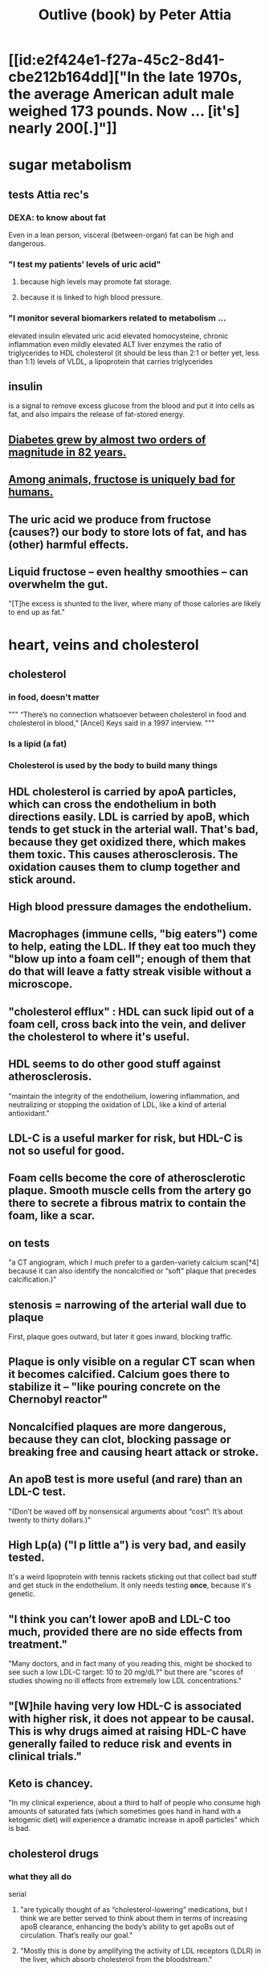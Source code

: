 :PROPERTIES:
:ID:       4caa77ca-9934-413c-a0e3-d98af96a837d
:END:
#+title: Outlive (book) by Peter Attia
* [[id:e2f424e1-f27a-45c2-8d41-cbe212b164dd]["In the late 1970s, the average American adult male weighed 173 pounds. Now ... [it's] nearly 200[.]"]]
* sugar metabolism
** tests Attia rec's
*** DEXA: to know about fat
    Even in a lean person, visceral (between-organ)
    fat can be high and dangerous.
*** "I test my patients’ levels of uric acid"
**** because high levels may promote fat storage.
**** because it is linked to high blood pressure.
*** "I monitor several biomarkers related to metabolism ...
    elevated insulin
    elevated uric acid
    elevated homocysteine,
    chronic inflammation
    even mildly elevated ALT liver enzymes
    the ratio of triglycerides to HDL cholesterol (it should be less than 2:1 or better yet, less than 1:1)
    levels of VLDL, a lipoprotein that carries triglycerides
** insulin
   is a signal to remove excess glucose from the blood
   and put it into cells as fat,
   and also impairs the release of fat-stored energy.
** [[id:dcf53cef-1bb8-4fe0-a995-02fcabc137d2][Diabetes grew by almost two orders of magnitude in 82 years.]]
** [[id:17d80aa8-0cbf-4d6d-b923-ec9e19257231][Among animals, fructose is uniquely bad for humans.]]
** The uric acid we produce from fructose (causes?) our body to store lots of fat, and has (other) harmful effects.
** Liquid fructose -- even healthy smoothies -- can overwhelm the gut.
   "[T]he excess is shunted to the liver, where many of those calories are likely to end up as fat."
* heart, veins and cholesterol
** cholesterol
*** in food, doesn't matter
    """
    “There’s no connection whatsoever between cholesterol in food and cholesterol in blood,” [Ancel] Keys said in a 1997 interview.
    """
*** Is a lipid (a fat)
*** Cholesterol is used by the body to build many things
** HDL cholesterol is carried by apoA particles, which can cross the endothelium in both directions easily. LDL is carried by apoB, which tends to get stuck in the arterial wall. That's bad, because they get oxidized there, which makes them toxic. This causes atherosclerosis. The oxidation causes them to clump together and stick around.
** High blood pressure damages the endothelium.
** Macrophages (immune cells, "big eaters") come to help, eating the LDL. If they eat too much they "blow up into a foam cell"; enough of them that do that will leave a fatty streak visible without a microscope.
** "cholesterol efflux" : HDL can suck lipid out of a foam cell, cross back into the vein, and deliver the cholesterol to where it's useful.
** HDL seems to do other good stuff against atherosclerosis.
   "maintain the integrity of the endothelium, lowering inflammation, and neutralizing or stopping the oxidation of LDL, like a kind of arterial antioxidant."
** LDL-C is a useful marker for risk, but HDL-C is not so useful for good.
** Foam cells become the core of atherosclerotic plaque. Smooth muscle cells from the artery go there to secrete a fibrous matrix to contain the foam, like a scar.
** on tests
   "a CT angiogram, which I much prefer to a garden-variety calcium scan[*4] because it can also identify the noncalcified or “soft” plaque that precedes calcification.)"
** stenosis = narrowing of the arterial wall due to plaque
   First, plaque goes outward, but later it goes inward, blocking traffic.
** Plaque is only visible on a regular CT scan when it becomes calcified. Calcium goes there to stabilize it -- "like pouring concrete on the Chernobyl reactor"
** Noncalcified plaques are more dangerous, because they can clot, blocking passage or breaking free and causing heart attack or stroke.
** An apoB test is more useful (and rare) than an LDL-C test.
   "(Don’t be waved off by nonsensical arguments about “cost”: It’s about twenty to thirty dollars.)"
** High Lp(a) ("l p little a") is very bad, and easily tested.
   It's a weird lipoprotein with tennis rackets sticking out that collect bad stuff and get stuck in the endothelium.
   It only needs testing *once*, because it's genetic.
** "I think you can’t lower apoB and LDL-C too much, provided there are no side effects from treatment."
   "Many doctors, and in fact many of you reading this, might be shocked to see such a low LDL-C target: 10 to 20 mg/dL?"
   but there are "scores of studies showing no ill effects from extremely low LDL concentrations."
** "[W]hile having very low HDL-C is associated with higher risk, it does not appear to be causal. This is why drugs aimed at raising HDL-C have generally failed to reduce risk and events in clinical trials."
** Keto is chancey.
   "In my clinical experience, about a third to half of people who consume high amounts of saturated fats (which sometimes goes hand in hand with a ketogenic diet) will experience a dramatic increase in apoB particles" which is bad.
** cholesterol drugs
*** what they all do
    serial
**** "are typically thought of as “cholesterol-lowering” medications, but I think we are better served to think about them in terms of increasing apoB clearance, enhancing the body’s ability to get apoBs out of circulation. That’s really our goal."
**** "Mostly this is done by amplifying the activity of LDL receptors (LDLR) in the liver, which absorb cholesterol from the bloodstream."
*** statins
    "inhibit cholesterol synthesis, prompting the liver to increase the expression of LDLR, taking more LDL out of circulation."
**** TODO why would inhibiting cholesterol synthesis prompt the liver to make more LDLR?
*** which he prefers
**** a statin or something like it
     serial
     "I tend to start with rosuvastatin (Crestor) and only pivot from that if there is some negative effect from the drug (e.g., a symptom or biomarker)."
     Barring that, "I like to use bempedoic acid (Nexletol)", which is newer.
**** and pairing with that
     or both?
***** either Ezetimibe
      "Ezetimibe pairs very well with statins because statins, which block cholesterol synthesis, tend to cause the body to reflexively increase cholesterol reabsorption in the gut—exactly the thing that ezetimibe so effectively prevents."
***** or a PCSK9 inhibitor
      "statins plus PCSK9 inhibitors is the most powerful pharmacological tool that we have against apoB. Alas, statins do not reduce Lp(a), but PCSK9 inhibitors do in most patients,"
**** and for triglycerides
***** "dietary interventions are aimed at reducing triglycerides, but in cases where nutritional changes are insufficient, and in cases where genetics render dietary interventions useless, fibrates are the drug of choice."
***** "Ethyl eicosapentaenoic acid (Vascepa)" also works
** "Nearly all adults are coping with some degree of vascular damage, no matter how young and vital they may seem, or how pristine their arteries appear on scans."
** "When we say LDL or HDL, we are typically referring to a type of particle; when we say LDL-C or HDL-C, we are talking about a laboratory measurement of the concentration of cholesterol within those particles."
** Why the CT angiogram is worth it
   "While the CT angiogram costs a bit more, requires IV dye, and exposes the patient to slightly more radiation, I struggle to find credible arguments against its use. Approximately 15 percent of people who have a normal calcium score (0) are still found to have soft plaque or even small calcifications on CT angiograms, and as many as 2 to 3 percent of people with a zero calcium score are found on CT angiogram to have high-risk plaques."
* cells and cancer
** screen early
** “liquid biopsies"
   "can detect trace amounts of cancer-cell DNA via a simple blood test."
   "cell-free DNA"
** how cancer cells differ from ordinary ones
*** they don't stop growing
    "cancer cells don’t grow faster than their noncancerous counterparts; they just don’t stop growing when they are supposed to"
*** they metastasize
    going to where they shouldn't be
*** they use glucose up to 40 times faster
    :PROPERTIES:
    :ID:       4f4f837c-0299-46d1-9a43-882e7599de59
    :END:
    and they use it to create energy anaerobically ("anaerobic glycolisis") which is inefficient -- yielding only 2 ATP molecules instead of 36 -- and appears unnecessary since there is plenty of oxygen available to them. But it produces lots of other molecules, whereas aerobic glycolisis only produces ATP, and because cancer has to build new cells, those other byproducts may be the point.
** chemo & collateral damage
*** some of the earliest chemotherapy agents, some of which are still in use ... attack the replicative cycle of cells, and because cancer cells are rapidly dividing, the chemo agents harm them more severely than normal cells. But many important noncancerous cells are also dividing frequently, such as those in the lining of the mouth and gut, the hair follicles, and the nails,
** Metabolic diseases are correlated with cancer.
*** This is likely related to [[id:4f4f837c-0299-46d1-9a43-882e7599de59][cancer's metabolism]].
*** Non-subcutaneous fat is a big cancer risk.
    Dying fat cells secrete inflammatory cytokines,
    which damage DNA. Many other pathways too.
*** Insulin enables cancer to grow faster.
** Muscle doesn't get cancer.
** Caloric restriction
*** is effective in mice.
    Those mice died of cancer at "far lower rates".
*** Fasting improves chemo targeting.
    "fasting, or a fasting-like diet, increases the ability of normal cells to resist chemotherapy, while rendering cancer cells more vulnerable to the treatment."
*** "This flies in the face of traditional" cancer treatment
    "which is to try to get patients on chemotherapy to eat as much as they can tolerate, typically in the form of high-calorie and even high-sugar diets. The American Cancer Society suggests using ice cream “as a topping on cake.”
** immunotherapy
*** one kind
    "taking T cells from a patient’s blood, then using genetic engineering to add antigen receptors that were specifically targeted to the patient’s tumors."
*** another: "checkpoint inhibitors"
    "Instead of activating T cells to go kill the cancer, the checkpoint inhibitors help make the cancer visible to the immune system."
*** when immunotherapy works, "it really works"
    "Between 80 and 90 percent of so-called complete responders to immunotherapy remain disease-free fifteen years out. This is extraordinary—far better than the short-term, five-year time horizon at which we typically declare victory in conventional cancer treatment."
** early detection
*** why
    "The ten-year survival rate for patients with metastatic cancer is virtually the same now as it was fifty years ago: zero."
*** only five kinds of cancer have agreed-on screening methods
    "Out of dozens of different types of cancers, we have agreed-upon, reliable screening methods for only five: lung (for smokers), breast, prostate, colorectal, and cervical."
*** False negatives => use multiple kinds of tests.
*** "blood testing for PSA, prostate-specific antigen, in men"
**** use multiple kinds of test
     [not just the level, but also] "PSA velocity (the speed at which PSA has been changing over time), PSA density (PSA value normalized to the volume of the prostate gland), and free PSA (comparing the amount of PSA that is bound versus unbound to carrier proteins in the blood)."
*** Recommends colonoscopy every 2-3 years.
    The AMA recommends 10.
    But they can appear in as little as 6 to 24 months after a normal colonoscopy, and they are unusually easy to treat if caught fast, and are exceptionally deadly -- third out of all cancers, just after lung and breast/prostate for men/women.
*** ask the doctor before getting a colonoscopy
    "ask what your endoscopist’s adenoma detection rate (ADR) is. The ADR is the proportion of individuals undergoing a colonoscopy who have one or more adenomas (or colon polyps) detected. The benchmarks for ADR are greater than 30% in men and greater than 20% in women. You should also ask your endoscopist how many perforations he or she has caused, specifically, as well as any other serious complications, like major intestinal bleeding episodes (in a routine screening setting). Another question you should ask is what is your endoscopist’s withdrawal time, defined as the amount of time spent viewing as the colonoscope is withdrawn during a colonoscopy. A longer withdrawal time suggests a more thorough inspection. A 6-minute withdrawal time is currently the standard of care.”
* TODO Alzheimer's, chapter 9
* exercise
** TODO "long, steady endurance training in zone 2"
** "Typically, someone working at a lower relative intensity will be burning more fat, while at higher intensities they would rely more on glucose"
** Glucose can be used many ways, but fat can only be converted to energy in mitochondria.
** "ability to use both fuels, fat and glucose, is called “metabolic flexibility,”"
** "in zone 2, most of the work is being done by our type 1, or “slow-twitch,” muscle fibers"
   which are dense with mitochondria
** fast twitch are more forceful and less efficient, and make more lactate
** "Lactate itself is not bad"
   [T]"rained athletes are able to recycle it as a type of fuel. The problem is that lactate becomes lactic acid when paired with hydrogen ions, which is what causes that acute burning you feel in your muscles[*1] during a hard effort."
** One can define zone 2 in terms of lactate.
   "San Millán describes zone 2 as the maximum level of effort that we can maintain without accumulating lactate."
** TODO ? Lactate monitors are commercially available.
*** the zone 2 lactate goal
    "is to keep lactate levels constant, ideally between 1.7 and 2.0 millimoles"
** VO2 max training
*** once per week is enough
*** timing
    Go 4 (actually anywhere from 3 to 8)
    minutes as fast as is possible.
    Then 4 minutes at an easy pace,
    to get pulse "below 100".
    Repeat that 4 to 6 times.
*** "make sure that you get as close to fully recovered as possible before beginning the next set"
** strength training
*** "it is very difficult to put on muscle mass later in life."
*** "Strength training, especially with heavy weights, stimulates the growth of bone—more than impact sports such as running"
*** Carrying exercises are good.
    Rucking = hiking with a heavy backpack.
    "(A good goal is to be able to carry one-quarter to one-third of your body weight once you develop enough strength and stamina.[)]"
*** "Attention to both concentric and eccentric loading for all movements, meaning when our muscles are shortening (concentric) and when they are lengthening (eccentric)."
    "You don’t need to do this for every rep of every set. Sometimes you just want to focus on moving the weight quickly or moving a heavier load, but make sure at some point in each workout that you are taking the time to cue the eccentric phase of your lifts."
*** "Pulling motions, at all angles from overhead to in front of you, which also requires grip strength (e.g., pull-ups and rows)."
*** "Hip-hinging movements, such as the deadlift and squat, but also step-ups, hip-thrusters, and countless single-leg variants of exercises that strengthen the legs, glutes, and lower back."
*** "One of the standards we ask of our male patients is that they can carry half their body weight in each hand (so full body weight in total) for at least one minute"
*** farmer's carry form
    "The most important tip is to keep your shoulder blades down and back, not pulled up or hunched forward."
*** two-minute dead-hang
*** "tepping onto and off an eighteen-inch block and taking three full seconds to reach the ground (a forward step down, like descending a very tall step)."
